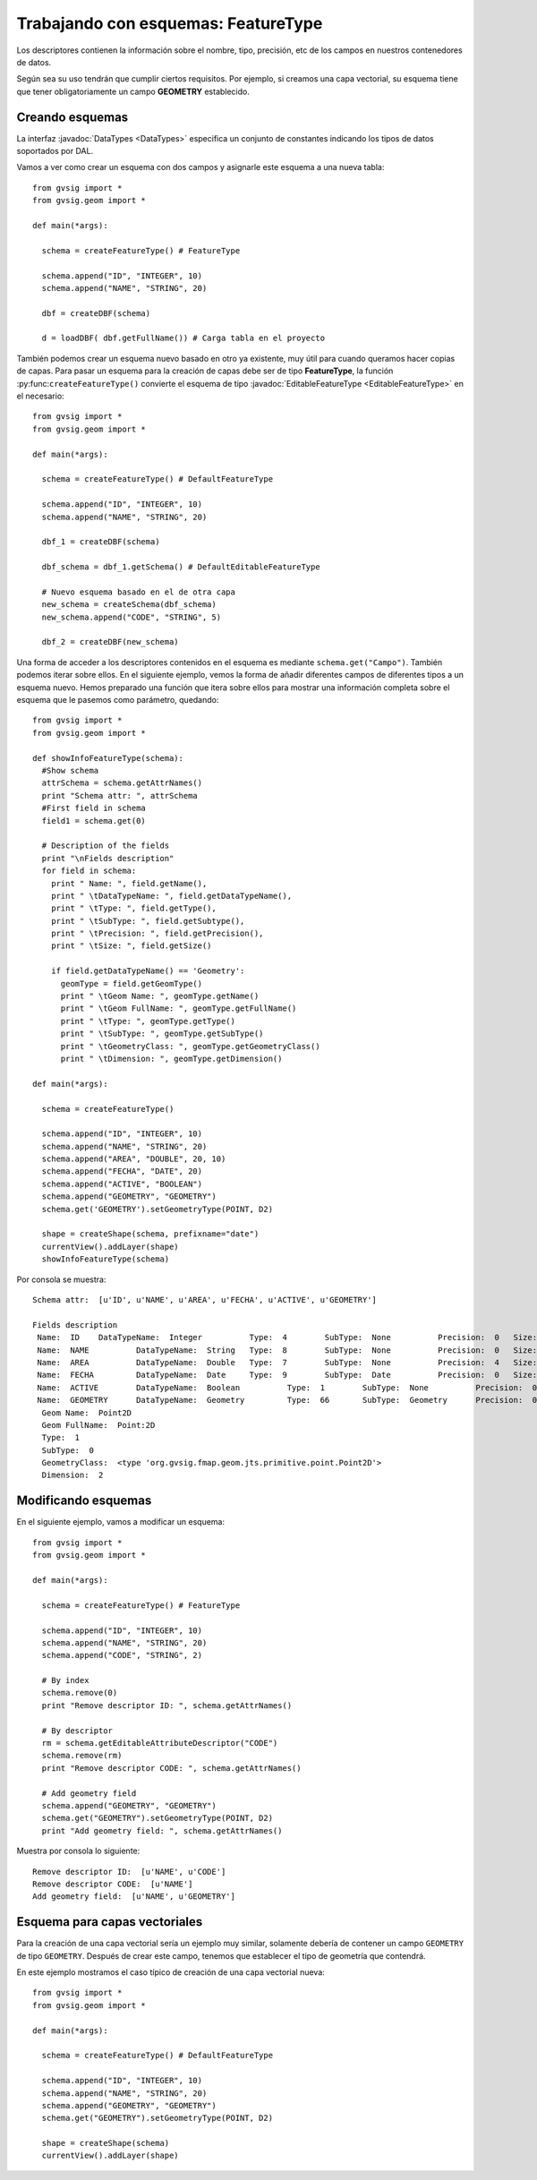 Trabajando con esquemas: FeatureType
====================================

Los descriptores contienen la información sobre el nombre, tipo, precisión, etc de los campos en 
nuestros contenedores de datos.

Según sea su uso tendrán que cumplir ciertos requisitos. Por ejemplo, si creamos una capa vectorial, su 
esquema tiene que tener obligatoriamente un campo **GEOMETRY** establecido.

Creando esquemas
----------------

.. py:function:: createFeatureType([schema=None]):
    
    Create an empty schema. If parameter schema is a :javadoc:`EditableFeatureType <EditableFeatureType>`, creates 
    a copy of this schema :javadoc:`FeatureType <FeatureType>`.

    :param schema: Schema from other layer
    :type schema: :javadoc:`EditableFeatureType <EditableFeatureType>`
    :return: empty schema or a copy of a schema
    :type return: DefaultEditableFeatureType

La interfaz :javadoc:`DataTypes <DataTypes>` especifica un conjunto de constantes indicando los tipos de datos soportados por DAL.

Vamos a ver como crear un esquema con dos campos y asignarle este esquema a una nueva tabla::

  from gvsig import *
  from gvsig.geom import *

  def main(*args):

    schema = createFeatureType() # FeatureType

    schema.append("ID", "INTEGER", 10)
    schema.append("NAME", "STRING", 20)

    dbf = createDBF(schema)

    d = loadDBF( dbf.getFullName()) # Carga tabla en el proyecto

También podemos crear un esquema nuevo basado en otro ya existente, muy útil para cuando queramos 
hacer copias de capas. Para pasar un esquema para la creación de capas debe ser de 
tipo **FeatureType**, la función :py:func:``createFeatureType()`` convierte el esquema de 
tipo :javadoc:`EditableFeatureType <EditableFeatureType>` en el necesario::

  from gvsig import *
  from gvsig.geom import *

  def main(*args):

    schema = createFeatureType() # DefaultFeatureType

    schema.append("ID", "INTEGER", 10)
    schema.append("NAME", "STRING", 20)

    dbf_1 = createDBF(schema)

    dbf_schema = dbf_1.getSchema() # DefaultEditableFeatureType

    # Nuevo esquema basado en el de otra capa
    new_schema = createSchema(dbf_schema)
    new_schema.append("CODE", "STRING", 5)

    dbf_2 = createDBF(new_schema)

Una forma de acceder a los descriptores contenidos en el esquema es mediante ``schema.get("Campo")``. 
También podemos iterar sobre ellos. En el siguiente ejemplo, vemos la forma de añadir diferentes campos de 
diferentes tipos a un esquema nuevo. Hemos preparado una función que itera sobre ellos para mostrar una 
información completa sobre el esquema que le pasemos como parámetro, quedando::

  from gvsig import *
  from gvsig.geom import *

  def showInfoFeatureType(schema):
    #Show schema
    attrSchema = schema.getAttrNames()
    print "Schema attr: ", attrSchema
    #First field in schema
    field1 = schema.get(0)

    # Description of the fields
    print "\nFields description"
    for field in schema:
      print " Name: ", field.getName(),
      print " \tDataTypeName: ", field.getDataTypeName(),
      print " \tType: ", field.getType(),
      print " \tSubType: ", field.getSubtype(),
      print " \tPrecision: ", field.getPrecision(),
      print " \tSize: ", field.getSize()

      if field.getDataTypeName() == 'Geometry':
        geomType = field.getGeomType()
        print " \tGeom Name: ", geomType.getName()
        print " \tGeom FullName: ", geomType.getFullName()
        print " \tType: ", geomType.getType()
        print " \tSubType: ", geomType.getSubType()
        print " \tGeometryClass: ", geomType.getGeometryClass()
        print " \tDimension: ", geomType.getDimension()

  def main(*args):

    schema = createFeatureType()

    schema.append("ID", "INTEGER", 10)
    schema.append("NAME", "STRING", 20)
    schema.append("AREA", "DOUBLE", 20, 10)
    schema.append("FECHA", "DATE", 20)
    schema.append("ACTIVE", "BOOLEAN")
    schema.append("GEOMETRY", "GEOMETRY")
    schema.get('GEOMETRY').setGeometryType(POINT, D2)

    shape = createShape(schema, prefixname="date")
    currentView().addLayer(shape)
    showInfoFeatureType(schema)

Por consola se muestra::

  Schema attr:  [u'ID', u'NAME', u'AREA', u'FECHA', u'ACTIVE', u'GEOMETRY']

  Fields description
   Name:  ID  	DataTypeName:  Integer  	Type:  4  	SubType:  None  	Precision:  0  	Size:  10
   Name:  NAME  	DataTypeName:  String  	Type:  8  	SubType:  None  	Precision:  0  	Size:  20
   Name:  AREA  	DataTypeName:  Double  	Type:  7  	SubType:  None  	Precision:  4  	Size:  20
   Name:  FECHA  	DataTypeName:  Date  	Type:  9  	SubType:  Date  	Precision:  0  	Size:  20
   Name:  ACTIVE  	DataTypeName:  Boolean  	Type:  1  	SubType:  None  	Precision:  0  	Size:  0
   Name:  GEOMETRY  	DataTypeName:  Geometry  	Type:  66  	SubType:  Geometry  	Precision:  0  	Size:  0
    Geom Name:  Point2D
    Geom FullName:  Point:2D
    Type:  1
    SubType:  0
    GeometryClass:  <type 'org.gvsig.fmap.geom.jts.primitive.point.Point2D'>
    Dimension:  2

Modificando esquemas
--------------------

En el siguiente ejemplo, vamos a modificar un esquema::

  from gvsig import *
  from gvsig.geom import *

  def main(*args):

    schema = createFeatureType() # FeatureType

    schema.append("ID", "INTEGER", 10)
    schema.append("NAME", "STRING", 20)
    schema.append("CODE", "STRING", 2)

    # By index
    schema.remove(0)
    print "Remove descriptor ID: ", schema.getAttrNames()

    # By descriptor
    rm = schema.getEditableAttributeDescriptor("CODE")
    schema.remove(rm)
    print "Remove descriptor CODE: ", schema.getAttrNames()

    # Add geometry field
    schema.append("GEOMETRY", "GEOMETRY")
    schema.get("GEOMETRY").setGeometryType(POINT, D2)
    print "Add geometry field: ", schema.getAttrNames()

Muestra por consola lo siguiente::

  Remove descriptor ID:  [u'NAME', u'CODE']
  Remove descriptor CODE:  [u'NAME']
  Add geometry field:  [u'NAME', u'GEOMETRY']


Esquema para capas vectoriales
------------------------------

Para la creación de una capa vectorial sería un ejemplo muy similar, solamente debería de contener 
un campo ``GEOMETRY`` de tipo ``GEOMETRY``. Después de crear este campo, tenemos que establecer 
el tipo de geometría que contendrá. 

En este ejemplo mostramos el caso típico de creación de una capa vectorial nueva::

  from gvsig import *
  from gvsig.geom import *

  def main(*args):

    schema = createFeatureType() # DefaultFeatureType

    schema.append("ID", "INTEGER", 10)
    schema.append("NAME", "STRING", 20)
    schema.append("GEOMETRY", "GEOMETRY")
    schema.get("GEOMETRY").setGeometryType(POINT, D2)

    shape = createShape(schema)
    currentView().addLayer(shape)
